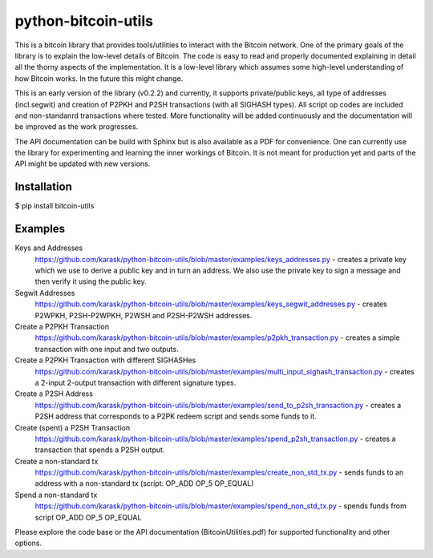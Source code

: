 python-bitcoin-utils
====================
This is a bitcoin library that provides tools/utilities to interact with the Bitcoin network. One of the primary goals of the library is to explain the low-level details of Bitcoin. The code is easy to read and properly documented explaining in detail all the thorny aspects of the implementation. It is a low-level library which assumes some high-level understanding of how Bitcoin works. In the future this might change.

This is an early version of the library (v0.2.2) and currently, it supports private/public keys, all type of addresses (incl.segwit) and creation of P2PKH and P2SH transactions (with all SIGHASH types). All script op codes are included and non-standanrd transactions where tested. More functionality will be added continuously and the documentation will be improved as the work progresses.

The API documentation can be build with Sphinx but is also available as a PDF for convenience. One can currently use the library for experimenting and learning the inner workings of Bitcoin. It is not meant for production yet and parts of the API might be updated with new versions.



Installation
------------
$ pip install bitcoin-utils

Examples
--------
Keys and Addresses
  https://github.com/karask/python-bitcoin-utils/blob/master/examples/keys_addresses.py - creates a private key which we use to derive a public key and in turn an address. We also use the private key to sign a message and then verify it using the public key. 

Segwit Addresses
  https://github.com/karask/python-bitcoin-utils/blob/master/examples/keys_segwit_addresses.py - creates P2WPKH, P2SH-P2WPKH, P2WSH and P2SH-P2WSH addresses.

Create a P2PKH Transaction
  https://github.com/karask/python-bitcoin-utils/blob/master/examples/p2pkh_transaction.py - creates a simple transaction with one input and two outputs.

Create a P2PKH Transaction with different SIGHASHes
  https://github.com/karask/python-bitcoin-utils/blob/master/examples/multi_input_sighash_transaction.py - creates a 2-input 2-output transaction with different signature types.

Create a P2SH Address 
  https://github.com/karask/python-bitcoin-utils/blob/master/examples/send_to_p2sh_transaction.py - creates a P2SH address that corresponds to a P2PK redeem script and sends some funds to it.

Create (spent) a P2SH Transaction
  https://github.com/karask/python-bitcoin-utils/blob/master/examples/spend_p2sh_transaction.py - creates a transaction that spends a P2SH output.

Create a non-standard tx
  https://github.com/karask/python-bitcoin-utils/blob/master/examples/create_non_std_tx.py - sends funds to an address with a non-standard tx (script: OP_ADD OP_5 OP_EQUAL)

Spend a non-standard tx
  https://github.com/karask/python-bitcoin-utils/blob/master/examples/spend_non_std_tx.py - spends funds from script OP_ADD OP_5 OP_EQUAL 


Please explore the code base or the API documentation (BitcoinUtilities.pdf) for supported functionality and other options.
